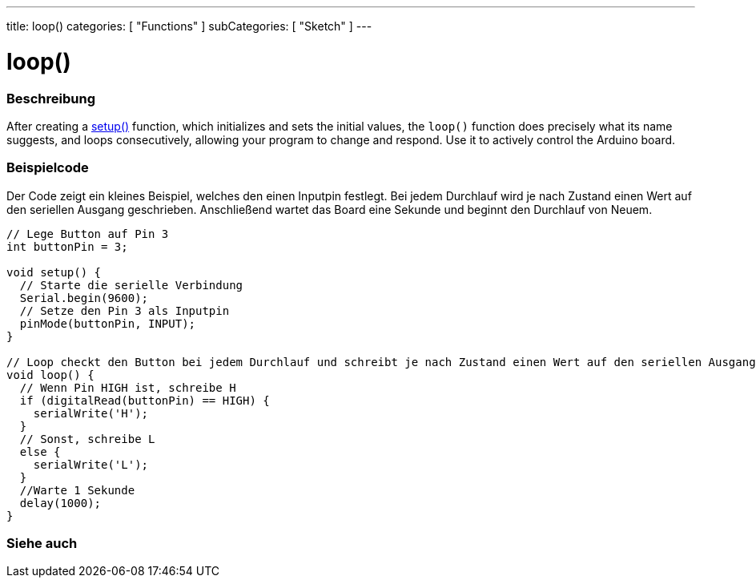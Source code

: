 ---
title: loop()
categories: [ "Functions" ]
subCategories: [ "Sketch" ]
---





= loop()


// OVERVIEW SECTION STARTS
[#overview]
--

[float]
=== Beschreibung
After creating a link:../setup[setup()] function, which initializes and sets the initial values, the `loop()` function does precisely what its name suggests, and loops consecutively, allowing your program to change and respond. Use it to actively control the Arduino board.
[%hardbreaks]

--
// OVERVIEW SECTION ENDS


// HOW TO USE SECTION STARTS
[#howtouse]
--

[float]
=== Beispielcode
// Beschreibe, worum es im Beispielcode geht und füge relevanten Code hinzu.   ►►►►► DIESER ABSCHNITT IST VERPFLICHTEND ◄◄◄◄◄
Der Code zeigt ein kleines Beispiel, welches den einen Inputpin festlegt. Bei jedem Durchlauf wird je nach Zustand einen Wert
auf den seriellen Ausgang geschrieben. Anschließend wartet das Board eine Sekunde und beginnt den Durchlauf von Neuem.

[source,arduino]
----
// Lege Button auf Pin 3
int buttonPin = 3;

void setup() {
  // Starte die serielle Verbindung
  Serial.begin(9600);
  // Setze den Pin 3 als Inputpin
  pinMode(buttonPin, INPUT);
}

// Loop checkt den Button bei jedem Durchlauf und schreibt je nach Zustand einen Wert auf den seriellen Ausgang.
void loop() {
  // Wenn Pin HIGH ist, schreibe H
  if (digitalRead(buttonPin) == HIGH) {
    serialWrite('H');
  }
  // Sonst, schreibe L
  else {
    serialWrite('L');
  }
  //Warte 1 Sekunde
  delay(1000);
}
----

--
// HOW TO USE SECTION ENDS


// SEE ALSO SECTION
[#see_also]
--

[float]
=== Siehe auch

--
// SEE ALSO SECTION ENDS
